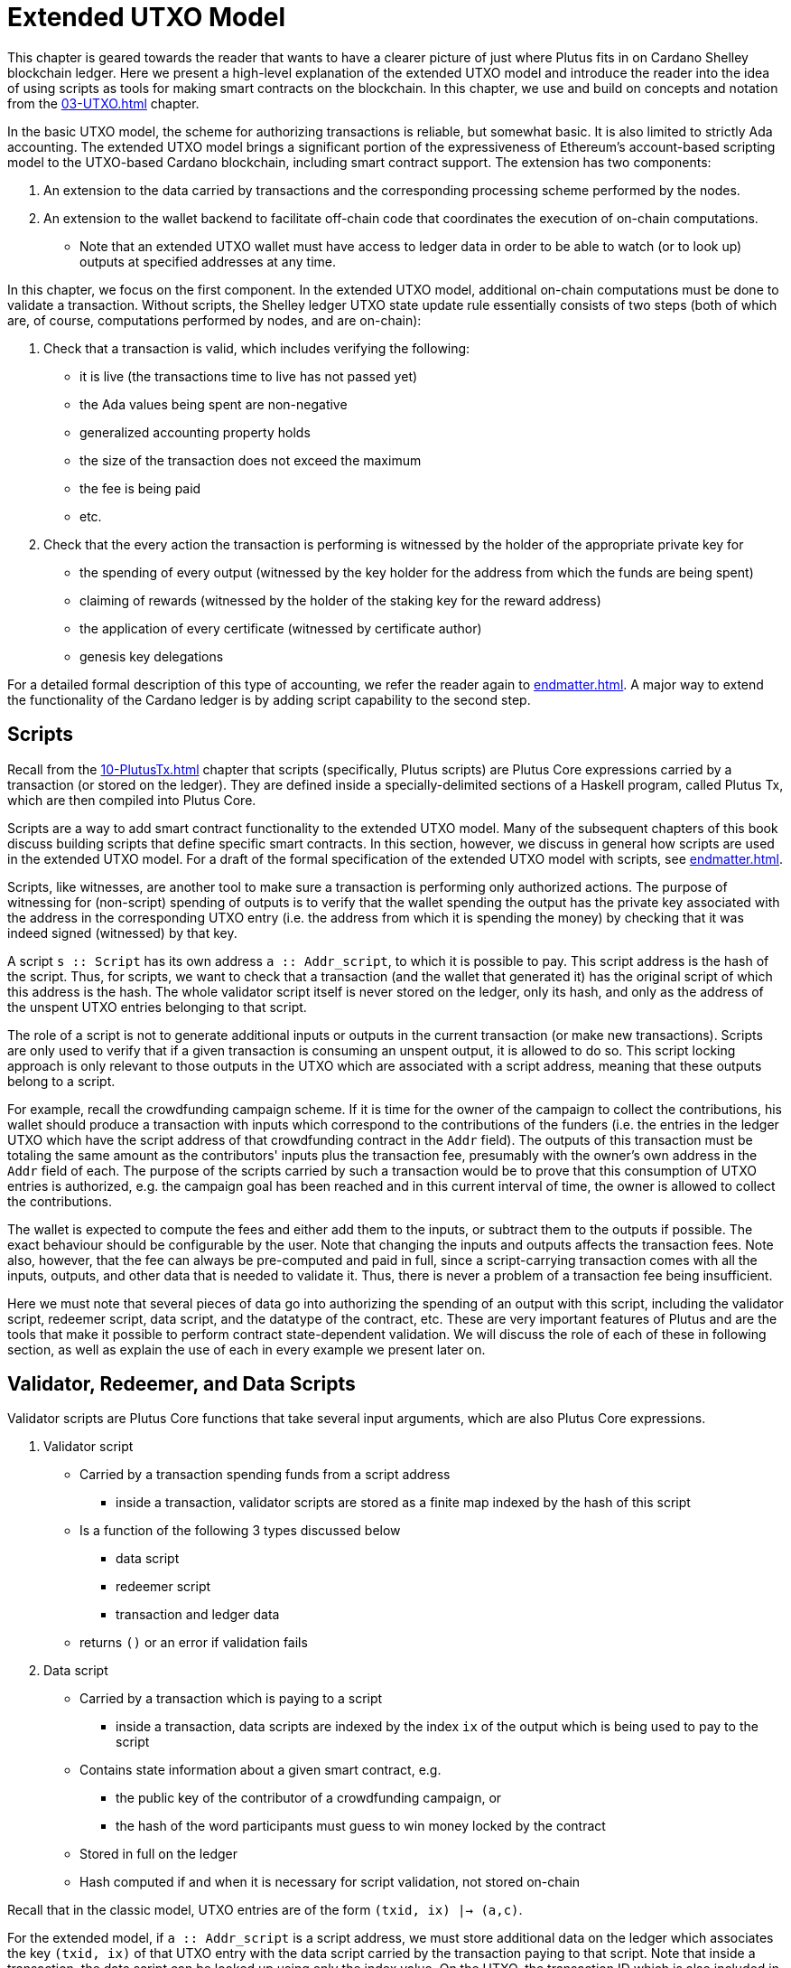 [#09-extended]
= Extended UTXO Model

This chapter is geared towards the reader that wants to have a clearer picture
of just where Plutus fits in on Cardano Shelley
blockchain ledger. Here we present a high-level explanation of the extended
UTXO model and introduce the reader into the idea of using scripts as
tools for making smart contracts on the blockchain. In this chapter,
we use and build on concepts and notation from the <<03-UTXO#03-UTXO>> chapter.

In the basic UTXO model, the scheme for authorizing transactions
is reliable, but somewhat basic. It is also limited to strictly Ada accounting.
The extended UTXO model brings a significant portion of the expressiveness of
Ethereum’s account-based scripting model to the UTXO-based Cardano blockchain,
including smart contract support.
The extension has two components:

. An extension to the data carried by
transactions and the corresponding processing scheme performed by the nodes.
. An
extension to the wallet backend to facilitate off-chain code that coordinates
the execution of on-chain computations.
- Note that an extended UTXO wallet must have access to ledger data in
order to be able to watch (or to look up) outputs at specified addresses
at any time.

In this chapter, we focus on the first component.
In the extended UTXO model, additional on-chain computations must be done to
validate a transaction. Without scripts, the Shelley ledger UTXO state update
rule essentially consists of two steps (both of which are, of course, computations
performed by nodes, and are on-chain):

. Check that a transaction is valid, which includes verifying the following:
* it is live (the transactions time to live has not passed yet)
* the Ada values being spent are non-negative
* generalized accounting property holds
* the size of the transaction does not exceed the maximum
* the fee is being paid
* etc.

. Check that the every action the transaction is performing is witnessed
by the holder of the appropriate private key for
* the spending of every output (witnessed by the key holder for the address
from which the funds are being spent)
* claiming of rewards (witnessed by the holder of the staking key for
the reward address)
* the application of every certificate (witnessed by certificate author)
* genesis key delegations

For a detailed formal description of
this type of accounting, we refer the reader again to <<endmatter#deleg>>.
A major way to extend the functionality of the Cardano ledger is by adding
script capability to the second step.

== Scripts

Recall from the <<10-PlutusTx#10-PlutusTx>> chapter that
scripts (specifically, Plutus scripts) are Plutus Core expressions carried by
a transaction (or stored on the ledger). They are defined inside a specially-delimited
sections of a Haskell program, called Plutus Tx, which are then compiled into
Plutus Core.

Scripts are a way to add smart contract functionality
to the extended UTXO model.
Many of the subsequent chapters of this book discuss building scripts
that define specific smart contracts. In this section, however,
we discuss in general how scripts are used in the extended UTXO model.
For a draft of the formal specification of the extended UTXO model with
scripts, see <<endmatter#scripts>>.

Scripts, like witnesses, are another
tool to make sure a transaction is performing only authorized actions.
The purpose of witnessing for (non-script) spending of outputs is to verify
that the wallet spending the output has the private key associated with the address
in the corresponding UTXO entry (i.e. the address from which it is spending the
money) by checking that it was indeed signed (witnessed)
by that key.

A script `s {two-colons} Script` has its own address
`a {two-colons} Addr_script`, to which it
is possible to pay. This script address is the hash of the script.
Thus, for scripts, we want to check that a transaction (and the wallet that
generated it) has the original script of which this address is the hash.
The whole validator script itself is never stored on the ledger, only its hash,
and only as the address of the unspent UTXO entries belonging to that script.

The role of a script is not to generate additional inputs or outputs in
the current transaction (or make new transactions). Scripts are only used to
verify that if a given transaction is consuming an unspent
output, it is allowed to do so. This script locking approach is only
relevant to those outputs in the UTXO which are associated with a script
address, meaning that these outputs
belong to a script.

For example, recall the crowdfunding campaign scheme. If it is time for
the owner of the campaign to collect the contributions, his wallet
should produce a transaction with inputs which correspond to the contributions of the
funders (i.e. the entries in the ledger UTXO which have the script address of that
crowdfunding contract in the `Addr` field). The outputs of
this transaction must be totaling the same amount as the contributors'
inputs plus the transaction fee, presumably with the owner's own address in the
`Addr` field of each.
The purpose of the scripts carried by such a transaction would be to prove that
this consumption of UTXO entries is authorized, e.g. the campaign goal has
been reached and in this current interval of time, the owner is allowed to
collect the contributions.

The wallet is expected to compute the fees and either add them to the inputs, or
subtract them to the outputs if possible. The exact behaviour should be
configurable by the user. Note that changing the inputs and outputs affects the
transaction fees. Note also, however, that the fee can always be pre-computed
and paid in full, since a script-carrying transaction comes with all
the inputs, outputs, and other data that is needed to validate it. Thus,
there is never a problem of a transaction fee being insufficient.

Here we must note that several pieces of data
go into authorizing the spending of an output with
this script, including
the validator script, redeemer script, data script, and the datatype of the
contract, etc. These are very important features of Plutus and are the
tools that make it possible to perform contract state-dependent validation.
We will discuss the role of each of these in following section, as well as
explain the use of each in every example we present later on.

== Validator, Redeemer, and Data Scripts

Validator scripts are Plutus Core functions that take several input
arguments, which are also Plutus Core expressions.

. Validator script
* Carried by a transaction spending funds from a script address
- inside a transaction, validator scripts are stored as a finite map indexed by
the hash of this script
* Is a function of the following 3 types discussed below
- data script
- redeemer script
- transaction and ledger data
* returns `()` or an error if validation fails

. Data script
* Carried by a transaction which is paying to a script
- inside a transaction, data scripts are indexed by the index `ix`
of the output which is being used to pay to the script
* Contains state information about a given smart contract, e.g.
- the public key of the contributor of a crowdfunding campaign, or
- the hash of the word participants must guess to win money locked by the contract
* Stored in full on the ledger
* Hash computed if and when it is necessary for script validation, not stored on-chain

Recall that in the classic model, UTXO entries are of the form
`(txid, ix) |-> (a,c)`.

For the extended model, if `a {two-colons} Addr_script` is a script
address, we must store additional data on the ledger which
associates the key `(txid, ix)` of that UTXO
entry with the data script carried by the transaction paying to that script.
Note that inside a transaction, the data script can be looked up using only
the index value. On the UTXO, the transaction ID which is also included
in the key used for looking up the data script. This is the ID of the
transaction which was carrying it.

[start=3]
. Redeemer script
* Carried by a transaction which is spending funds from a script address
- inside a transaction, redeemer scripts are indexed by the hash of the
validator (not the redeemer itself) for which they are intended
* Usually represents the action a wallet chooses to take,
such as
- collect funds from a script
- refund payments made to a script
- guess a word
* Only a unique value of
the redeemer script will cause the validator to evaluate to true, given
the other input data, i.e. data script, ledger state, and carrying transaction data
* Value is never stored on-chain, and only appears as part of transaction data
* Hash computed if and when it is necessary for script validation, not stored on-chain

This
script value must be deterministically generated by the wallet when the conditions
to take a particular action have been met (i.e. a user takes a specific action
or a certain time is reached).
It is the responsibility of the developer of the contract to make sure
the event triggers, endpoints and validator script are defined in such a way
that this is true.

[start=4]
. A `PendingTx` value.
* Contains information about the current transaction
- inputs and outputs
- validity interval, etc.
* Also contains information about the ledger state, which is provided by the
specific node doing the transaction validation

When we say an output is locked by a script, or belongs to a script address,
this means that the address of this UTXO entry is the hash of some validator
script (not redeemer, and not data script).
This address model of using a hash is not far off from
addresses in the classic UTXO model, which are a datatype
containing the paying and the staking (public, i.e. verification) keys.

As with regular addresses, there are really two things that can be done with
a script address. One can one can create UTXO entries associated with it (i.e.
pay to the script), and consume entries associated with that script. A transaction
which pays to a script must have an output
`ix |-> (a,c)`
such that the address `a` is the hash of the validator script to which it is paying
(computed off-chain by the wallet).
It must additionally carry
the data script associated with this index `ix`.
It may even carry several data scripts and pay into several different
states of the same contract (with distinct output, of course).
There is no need to perform
script validation using the validator that hashes to `a` here.
In fact, a node processing such a transaction does need to see the original
validator here at all, unless this same transaction is also spending from the same
script address.

Now, in order to prove that a transaction `ix` is indeed authorized to spend outputs
locked by a validator script, the node doing the validation must apply
a `validateScript` function to that validator script, and the three arguments above,
which effectively is the computation applying the validator to the three arguments.
It is necessary to use such a generic evaluator function here due to
the typing of the three scripts.
As pointed out in the <<10-PlutusTx#10-PlutusTx>> chapter, the data and redeemer scripts can be very different types
of Plutus Core expressions generated by template Haskell, so all that is known
to the generic `validateScript` function is that these are the three types of
scripts. The validator itself, however, is expecting a term of the exact type it
must compute on, e.g. a public key-type term as the data script argument.

To summarize, the node computes

----
validateScript vld dsc rdm
----

where

* the validator `vld` comes from the transaction data and
hashes to the value equal to the address of the ledger UTXO entry the transaction is spending
* the data script `dsc` is stored on the ledger and is associated
with the UTXO entry the transaction is spending (it can be looked up by this
entry as a key)
* the redeemer `rdm` is the choice of action the wallet (or its
owner) has made when generating the transaction, and comes directly from
transaction data

For the validation to be successful, the choice of action must be allowed by
the contract (validator) in the context of a given state. Note that,
in the spirit of UTXO style accounting, the contract state is never updated in
the UTXO entry. One can only spend that entry, and create a new one with a
different data script.

If this `validateScript` computation returns true, the validation process proceeds.
Otherwise, the entire transaction is scrapped. Essentially, given the context
of the ledger state and carrying transaction data,
the validator is used to show that the provided action (redeemer), indeed
results in the correct state (data script), which means that the smart
contract functionality defined by the code in the validator allows the spending
of script-owned funds.

Note that with this model, as with the classic UTXO
model, a transaction which was not validated does not incur fees. Unlike
the classic model, however, the extended model allows for spending from script
addresses that do not belong to the wallet that generated the transaction.
This is because instead of a private key, a validator script must be
provided to spend from such an address, and scripts are publicly available.

The reader will also note later on, as we discuss writing a complete Plutus contract,
the off-chain function that returns a PlutusTx validator script takes a parameter.
This parameter is of a different type for each kind of contract. For example,
it will be a term of type `Campaign` for a crowdfunder contract:

`contributionScript {two-colons} Campaign -> ValidatorScript`

This parameter for any kind of contract is a
data structure containing necessary non-state, immutable data about the contract
(e.g. the public key of the owner of the campaign).
The values passed to the validator via this data structure parameter are not only used in
defining some of the contract's functions within
the validator, but they serve also a contract identification purpose.
Generally, it is a good idea to define the type of this state-less contract
structure parameter in such a way that it necessarily makes the resulting
contract unique, thus making its validator-hash address unique also.
Then the user is able to, for example, pay exactly to the instance of the
crowdfunder they intended, and not accidentally end up with top hat instead of
a Plutus textbook!

== Additional Extended Model Notes

=== Sharing Plutus Code

The off-chain code, explored in detail in
the next chapter, is run by the users' wallet (or, in the Playground simulation,
the mock wallet). The main goal of the off-chain code is to generate
the correct script at the correct time and to build a transaction carrying it.

Recall that Plutus Playground is a platform where one can write on- and off-chain code
to simulate smart contract functionality on
the mockchain. All the code written in the Playground
is shared by the mock wallets during the simulation, and can be used by
any of them.
In the real Cardano blockchain environment, on- and off-chain
contract code is meant to be used by all wallets participating in the contract,
distributed over the network. This means there needs to be another reliable way
to share Plutus code. The the on-chain code is hashed, and the hash is stored in the
UTXO, giving the participants a way to verify that it is indeed the right code
for the right contract. The off-chain code is simply a way to generate
scripts and transactions, which then get validated and authenticated as
part of transaction processing. Thus, it is not necessary to use the blockchain to
provide additional guarantees of its authenticity - simply sharing such code
via a reliable code repository like GitHub will suffice.

However, similar to the case of legal know-how being necessary to write and
understand legal contracts, it is up to the creators and users of a smart contract
to have sufficient understanding of Plutus code to trust the contract is doing
what they expect it to do. Cryptographic security is powerless in this case -
this is where this book comes in!

=== Rollbacks and Other Extended UTXO Model Considerations

Given that blockchain events, such as the confirmation of a transaction, can
trigger the execution of off-chain coordination code, we need to carefully
consider the implications of needing to rollback any action that depends on a
rolled back transaction. We do not give the details of this functionality here.

There are other features of the extended UTXO system that are less relevant to
a Plutus user, which we will also not explain in detail in this chapter.

=== Adding Ledger Functionality Using Scripts

In the upcoming examples in this book we walk the reader through the process
of building, testing and using Plutus contracts. For examples of work on using
scripts to add specific functionality to the UTXO ledger, we would like to
point the reader to the following documents,

* Multi-currency on the UTXO Ledger, see <<endmatter#multicur>>
- An implementation of a script-based model for different types of
currency as well as non-fungible tokens on the mockchain
* A Formal Specification of a Multi-Signature Scheme Using Scripts, see <<endmatter#multisig>>
- A formal specification of enforcing a custom witnessing policy for spending
outputs
